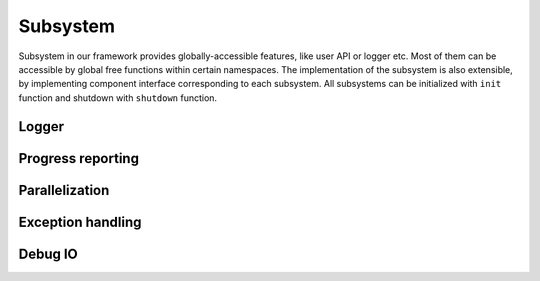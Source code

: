Subsystem
######################

Subsystem in our framework provides globally-accessible features, like user API or logger etc.
Most of them can be accessible by global free functions within certain namespaces.
The implementation of the subsystem is also extensible,
by implementing component interface corresponding to each subsystem.
All subsystems can be initialized with ``init`` function and shutdown with ``shutdown`` function.


Logger
======================

Progress reporting
======================

Parallelization
======================

Exception handling
======================

Debug IO
======================


